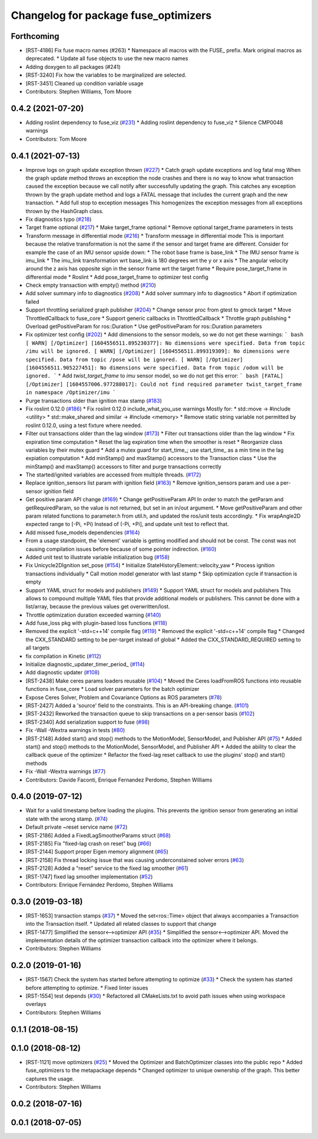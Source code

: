 ^^^^^^^^^^^^^^^^^^^^^^^^^^^^^^^^^^^^^
Changelog for package fuse_optimizers
^^^^^^^^^^^^^^^^^^^^^^^^^^^^^^^^^^^^^

Forthcoming
-----------
* [RST-4186] Fix fuse macro names (#263)
  * Namespace all macros with the FUSE\_ prefix. Mark original macros as deprecated.
  * Update all fuse objects to use the new macro names
* Adding doxygen to all packages (#241)
* [RST-3240] Fix how the variables to be marginalized are selected.
* [RST-3451] Cleaned up condition variable usage
* Contributors: Stephen Williams, Tom Moore

0.4.2 (2021-07-20)
------------------
* Adding roslint dependency to fuse_viz (`#231 <https://github.com/locusrobotics/fuse/issues/231>`_)
  * Adding roslint dependency to fuse_viz
  * Silence CMP0048 warnings
* Contributors: Tom Moore

0.4.1 (2021-07-13)
------------------
* Improve logs on graph update exception thrown (`#227 <https://github.com/locusrobotics/fuse/issues/227>`_)
  * Catch graph update exceptions and log fatal msg
  When the graph update method throws an exception the node crashes and
  there is no way to know what transaction caused the exception because we
  call notify after successfully updating the graph.
  This catches any exception thrown by the graph update method and logs a
  FATAL message that includes the current graph and the new transaction.
  * Add full stop to exception messages
  This homogenizes the exception messages from all exceptions thrown by
  the HashGraph class.
* Fix diagnostics typo (`#218 <https://github.com/locusrobotics/fuse/issues/218>`_)
* Target frame optional (`#217 <https://github.com/locusrobotics/fuse/issues/217>`_)
  * Make target_frame optional
  * Remove optional target_frame parameters in tests
* Transform message in differential mode (`#216 <https://github.com/locusrobotics/fuse/issues/216>`_)
  * Transform message in differential mode
  This is important because the relative transformation is not the same if
  the sensor and target frame are different.
  Consider for example the case of an IMU sensor upside down:
  * The robot base frame is base_link
  * The IMU sensor frame is imu_link
  * The imu_link transformation wrt base_link is 180 degrees wrt the y or
  x axis
  * The angular velocity around the z axis has opposite sign in the
  sensor frame wrt the target frame
  * Require pose_target_frame in differential mode
  * Roslint
  * Add pose_target_frame to optimizer test config
* Check empty transaction with empty() method (`#210 <https://github.com/locusrobotics/fuse/issues/210>`_)
* Add solver summary info to diagnostics (`#208 <https://github.com/locusrobotics/fuse/issues/208>`_)
  * Add solver summary info to diagnostics
  * Abort if optimization failed
* Support throttling serialized graph publisher (`#204 <https://github.com/locusrobotics/fuse/issues/204>`_)
  * Change sensor proc from gtest to gmock target
  * Move ThrottledCallback to fuse_core
  * Support generic callbacks in ThrottledCallback
  * Throttle graph publishing
  * Overload getPositiveParam for ros::Duration
  * Use getPositiveParam for ros::Duration parameters
* Fix optimizer test config (`#202 <https://github.com/locusrobotics/fuse/issues/202>`_)
  * Add dimensions to the sensor models, so we do not get these warnings:
  ``` bash
  [ WARN] [/Optimizer] [1604556511.895230377]: No dimensions were specified. Data from topic /imu will be ignored.
  [ WARN] [/Optimizer] [1604556511.899319309]: No dimensions were specified. Data from topic /pose will be ignored.
  [ WARN] [/Optimizer] [1604556511.905227451]: No dimensions were specified. Data from topic /odom will be ignored.
  ```
  * Add `twist_target_frame` to `imu` sensor model, so we do not get this
  error:
  ``` bash
  [FATAL] [/Optimizer] [1604557006.977288017]: Could not find required parameter twist_target_frame in namespace /Optimizer/imu
  ```
* Purge transactions older than ignition max stamp (`#183 <https://github.com/locusrobotics/fuse/issues/183>`_)
* Fix roslint 0.12.0 (`#186 <https://github.com/locusrobotics/fuse/issues/186>`_)
  * Fix roslint 0.12.0 include_what_you_use warnings
  Mostly for:
  * std::move -> #include <utility>
  * std::make_shared and similar -> #include <memory>
  * Remove static string variable not permitted by roslint 0.12.0, using a test fixture where needed.
* Filter out transactions older than the lag window (`#173 <https://github.com/locusrobotics/fuse/issues/173>`_)
  * Filter out transactions older than the lag window
  * Fix expiration time computation
  * Reset the lag expiration time when the smoother is reset
  * Reorganize class variables by their mutex guard
  * Add a mutex guard for start_time\_; use start_time\_ as a min time in the lag expiation computation
  * Add minStamp() and maxStamp() accessors to the Transaction class
  * Use the minStamp() and maxStamp() accessors to filter and purge transactions correctly
* The started/ignited variables are accessed from multiple threads. (`#172 <https://github.com/locusrobotics/fuse/issues/172>`_)
* Replace ignition_sensors list param with ignition field (`#163 <https://github.com/locusrobotics/fuse/issues/163>`_)
  * Remove ignition_sensors param and use a per-sensor ignition field
* Get positive param API change (`#169 <https://github.com/locusrobotics/fuse/issues/169>`_)
  * Change getPositiveParam API
  In order to match the getParam and getRequiredParam, so the value is
  not returned, but set in an in/out argument.
  * Move getPositiveParam and other param related functions to
  parameter.h from util.h, and updated the ros/unit tests accordingly.
  * Fix wrapAngle2D expected range to [-Pi, +Pi)
  Instead of (-Pi, +Pi], and update unit test to reflect that.
* Add missed fuse_models dependencies (`#164 <https://github.com/locusrobotics/fuse/issues/164>`_)
* From a usage standpoint, the 'element' variable is getting modified and should not be const. The const was not causing compilation issues before because of some pointer indirection. (`#160 <https://github.com/locusrobotics/fuse/issues/160>`_)
* Added unit test to illustrate variable initialization bug (`#158 <https://github.com/locusrobotics/fuse/issues/158>`_)
* Fix Unicycle2DIgnition set_pose (`#154 <https://github.com/locusrobotics/fuse/issues/154>`_)
  * Initialize StateHistoryElement::velocity_yaw
  * Process ignition transactions individually
  * Call motion model generator with last stamp
  * Skip optimization cycle if transaction is empty
* Support YAML struct for models and publishers (`#149 <https://github.com/locusrobotics/fuse/issues/149>`_)
  * Support YAML struct for models and publishers
  This allows to compound multiple YAML files that provide additional
  models or publishers. This cannot be done with a list/array, because the
  previous values get overwritten/lost.
* Throttle optimization duration exceeded warning (`#140 <https://github.com/locusrobotics/fuse/issues/140>`_)
* Add fuse_loss pkg with plugin-based loss functions (`#118 <https://github.com/locusrobotics/fuse/issues/118>`_)
* Removed the explicit '-std=c++14' compile flag (`#119 <https://github.com/locusrobotics/fuse/issues/119>`_)
  * Removed the explicit '-std=c++14' compile flag
  * Changed the CXX_STANDARD setting to be per-target instead of global
  * Added the CXX_STANDARD_REQUIRED setting to all targets
* fix compilation in Kinetic (`#112 <https://github.com/locusrobotics/fuse/issues/112>`_)
* Initialize diagnostic_updater_timer_period\_ (`#114 <https://github.com/locusrobotics/fuse/issues/114>`_)
* Add diagnostic updater (`#108 <https://github.com/locusrobotics/fuse/issues/108>`_)
* [RST-2438] Make ceres params loaders reusable (`#104 <https://github.com/locusrobotics/fuse/issues/104>`_)
  * Moved the Ceres loadFromROS functions into reusable functions in fuse_core
  * Load solver parameters for the batch optimizer
* Expose Ceres Solver, Problem and Covariance Options as ROS parameters (`#78 <https://github.com/locusrobotics/fuse/issues/78>`_)
* [RST-2427] Added a 'source' field to the constraints. This is an API-breaking change. (`#101 <https://github.com/locusrobotics/fuse/issues/101>`_)
* [RST-2432] Reworked the transaction queue to skip transactions on a per-sensor basis (`#102 <https://github.com/locusrobotics/fuse/issues/102>`_)
* [RST-2340] Add serialization support to fuse (`#98 <https://github.com/locusrobotics/fuse/issues/98>`_)
* Fix -Wall -Wextra warnings in tests (`#80 <https://github.com/locusrobotics/fuse/issues/80>`_)
* [RST-2148] Added start() and stop() methods to the MotionModel, SensorModel, and Publisher API (`#75 <https://github.com/locusrobotics/fuse/issues/75>`_)
  * Added start() and stop() methods to the MotionModel, SensorModel, and Publisher API
  * Added the ability to clear the callback queue of the optimizer
  * Refactor the fixed-lag reset callback to use the plugins' stop() and start() methods
* Fix -Wall -Wextra warnings (`#77 <https://github.com/locusrobotics/fuse/issues/77>`_)
* Contributors: Davide Faconti, Enrique Fernandez Perdomo, Stephen Williams

0.4.0 (2019-07-12)
------------------
* Wait for a valid timestamp before loading the plugins. This prevents the ignition sensor from generating an initial state with the wrong stamp. (`#74 <https://github.com/locusrobotics/fuse/issues/74>`_)
* Default private ~reset service name (`#72 <https://github.com/locusrobotics/fuse/issues/72>`_)
* [RST-2186] Added a FixedLagSmootherParams struct (`#68 <https://github.com/locusrobotics/fuse/issues/68>`_)
* [RST-2185] Fix "fixed-lag crash on reset" bug (`#66 <https://github.com/locusrobotics/fuse/issues/66>`_)
* [RST-2144] Support proper Eigen memory alignment (`#65 <https://github.com/locusrobotics/fuse/issues/65>`_)
* [RST-2158] Fix thread locking issue that was causing underconstained solver errors (`#63 <https://github.com/locusrobotics/fuse/issues/63>`_)
* [RST-2128] Added a "reset" service to the fixed lag smoother (`#61 <https://github.com/locusrobotics/fuse/issues/61>`_)
* [RST-1747] fixed lag smoother implementation (`#52 <https://github.com/locusrobotics/fuse/issues/52>`_)
* Contributors: Enrique Fernández Perdomo, Stephen Williams

0.3.0 (2019-03-18)
------------------
* [RST-1653] transaction stamps (`#37 <https://github.com/locusrobotics/fuse/issues/37>`_)
  * Moved the set<ros::Time> object that always accompanies a Transaction into the Transaction itself.
  * Updated all related classes to support that change
* [RST-1477] Simplified the sensor<-->optimizer API (`#35 <https://github.com/locusrobotics/fuse/issues/35>`_)
  * Simplified the sensor<-->optimizer API. Moved the implementation details of the optimizer transaction callback into the optimizer where it belongs.
* Contributors: Stephen Williams

0.2.0 (2019-01-16)
------------------
* [RST-1567] Check the system has started before attempting to optimize (`#33 <https://github.com/locusrobotics/fuse/issues/33>`_)
  * Check the system has started before attempting to optimize.
  * Fixed linter issues
* [RST-1554] test depends (`#30 <https://github.com/locusrobotics/fuse/issues/30>`_)
  * Refactored all CMakeLists.txt to avoid path issues when using workspace overlays
* Contributors: Stephen Williams

0.1.1 (2018-08-15)
------------------

0.1.0 (2018-08-12)
------------------
* [RST-1121] move optimizers (`#25 <https://github.com/locusrobotics/fuse/issues/25>`_)
  * Moved the Optimizer and BatchOptimizer classes into the public repo
  * Added fuse_optimizers to the metapackage depends
  * Changed optimizer to unique ownership of the graph. This better captures the usage.
* Contributors: Stephen Williams

0.0.2 (2018-07-16)
------------------

0.0.1 (2018-07-05)
------------------
